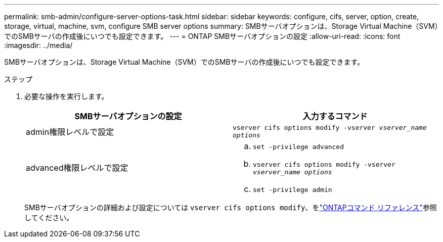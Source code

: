 ---
permalink: smb-admin/configure-server-options-task.html 
sidebar: sidebar 
keywords: configure, cifs, server, option, create, storage, virtual, machine, svm, configure SMB server options 
summary: SMBサーバオプションは、Storage Virtual Machine（SVM）でのSMBサーバの作成後にいつでも設定できます。 
---
= ONTAP SMBサーバオプションの設定
:allow-uri-read: 
:icons: font
:imagesdir: ../media/


[role="lead"]
SMBサーバオプションは、Storage Virtual Machine（SVM）でのSMBサーバの作成後にいつでも設定できます。

.ステップ
. 必要な操作を実行します。
+
|===
| SMBサーバオプションの設定 | 入力するコマンド 


 a| 
admin権限レベルで設定
 a| 
`vserver cifs options modify -vserver _vserver_name options_`



 a| 
advanced権限レベルで設定
 a| 
.. `set -privilege advanced`
.. `vserver cifs options modify -vserver _vserver_name options_`
.. `set -privilege admin`


|===
+
SMBサーバオプションの詳細および設定については `vserver cifs options modify`、をlink:https://docs.netapp.com/us-en/ontap-cli/vserver-cifs-options-modify.html["ONTAPコマンド リファレンス"^]参照してください。



